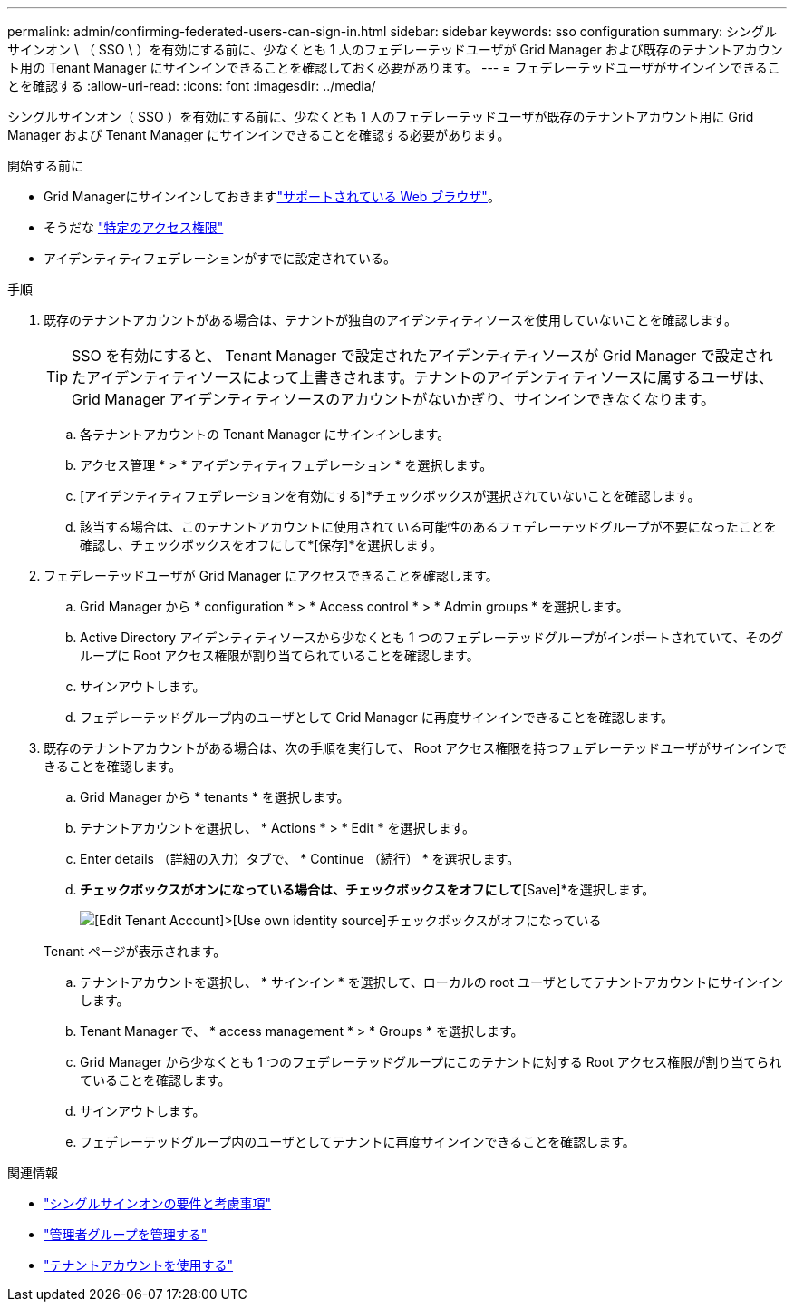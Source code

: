 ---
permalink: admin/confirming-federated-users-can-sign-in.html 
sidebar: sidebar 
keywords: sso configuration 
summary: シングルサインオン \ （ SSO \ ）を有効にする前に、少なくとも 1 人のフェデレーテッドユーザが Grid Manager および既存のテナントアカウント用の Tenant Manager にサインインできることを確認しておく必要があります。 
---
= フェデレーテッドユーザがサインインできることを確認する
:allow-uri-read: 
:icons: font
:imagesdir: ../media/


[role="lead"]
シングルサインオン（ SSO ）を有効にする前に、少なくとも 1 人のフェデレーテッドユーザが既存のテナントアカウント用に Grid Manager および Tenant Manager にサインインできることを確認する必要があります。

.開始する前に
* Grid Managerにサインインしておきますlink:../admin/web-browser-requirements.html["サポートされている Web ブラウザ"]。
* そうだな link:admin-group-permissions.html["特定のアクセス権限"]
* アイデンティティフェデレーションがすでに設定されている。


.手順
. 既存のテナントアカウントがある場合は、テナントが独自のアイデンティティソースを使用していないことを確認します。
+

TIP: SSO を有効にすると、 Tenant Manager で設定されたアイデンティティソースが Grid Manager で設定されたアイデンティティソースによって上書きされます。テナントのアイデンティティソースに属するユーザは、 Grid Manager アイデンティティソースのアカウントがないかぎり、サインインできなくなります。

+
.. 各テナントアカウントの Tenant Manager にサインインします。
.. アクセス管理 * > * アイデンティティフェデレーション * を選択します。
.. [アイデンティティフェデレーションを有効にする]*チェックボックスが選択されていないことを確認します。
.. 該当する場合は、このテナントアカウントに使用されている可能性のあるフェデレーテッドグループが不要になったことを確認し、チェックボックスをオフにして*[保存]*を選択します。


. フェデレーテッドユーザが Grid Manager にアクセスできることを確認します。
+
.. Grid Manager から * configuration * > * Access control * > * Admin groups * を選択します。
.. Active Directory アイデンティティソースから少なくとも 1 つのフェデレーテッドグループがインポートされていて、そのグループに Root アクセス権限が割り当てられていることを確認します。
.. サインアウトします。
.. フェデレーテッドグループ内のユーザとして Grid Manager に再度サインインできることを確認します。


. 既存のテナントアカウントがある場合は、次の手順を実行して、 Root アクセス権限を持つフェデレーテッドユーザがサインインできることを確認します。
+
.. Grid Manager から * tenants * を選択します。
.. テナントアカウントを選択し、 * Actions * > * Edit * を選択します。
.. Enter details （詳細の入力）タブで、 * Continue （続行） * を選択します。
.. [Use own identity source]*チェックボックスがオンになっている場合は、チェックボックスをオフにして*[Save]*を選択します。
+
image::../media/sso_uses_own_identity_source_for_tenant.png[[Edit Tenant Account]>[Use own identity source]チェックボックスがオフになっている]

+
Tenant ページが表示されます。

.. テナントアカウントを選択し、 * サインイン * を選択して、ローカルの root ユーザとしてテナントアカウントにサインインします。
.. Tenant Manager で、 * access management * > * Groups * を選択します。
.. Grid Manager から少なくとも 1 つのフェデレーテッドグループにこのテナントに対する Root アクセス権限が割り当てられていることを確認します。
.. サインアウトします。
.. フェデレーテッドグループ内のユーザとしてテナントに再度サインインできることを確認します。




.関連情報
* link:requirements-for-sso.html["シングルサインオンの要件と考慮事項"]
* link:managing-admin-groups.html["管理者グループを管理する"]
* link:../tenant/index.html["テナントアカウントを使用する"]

